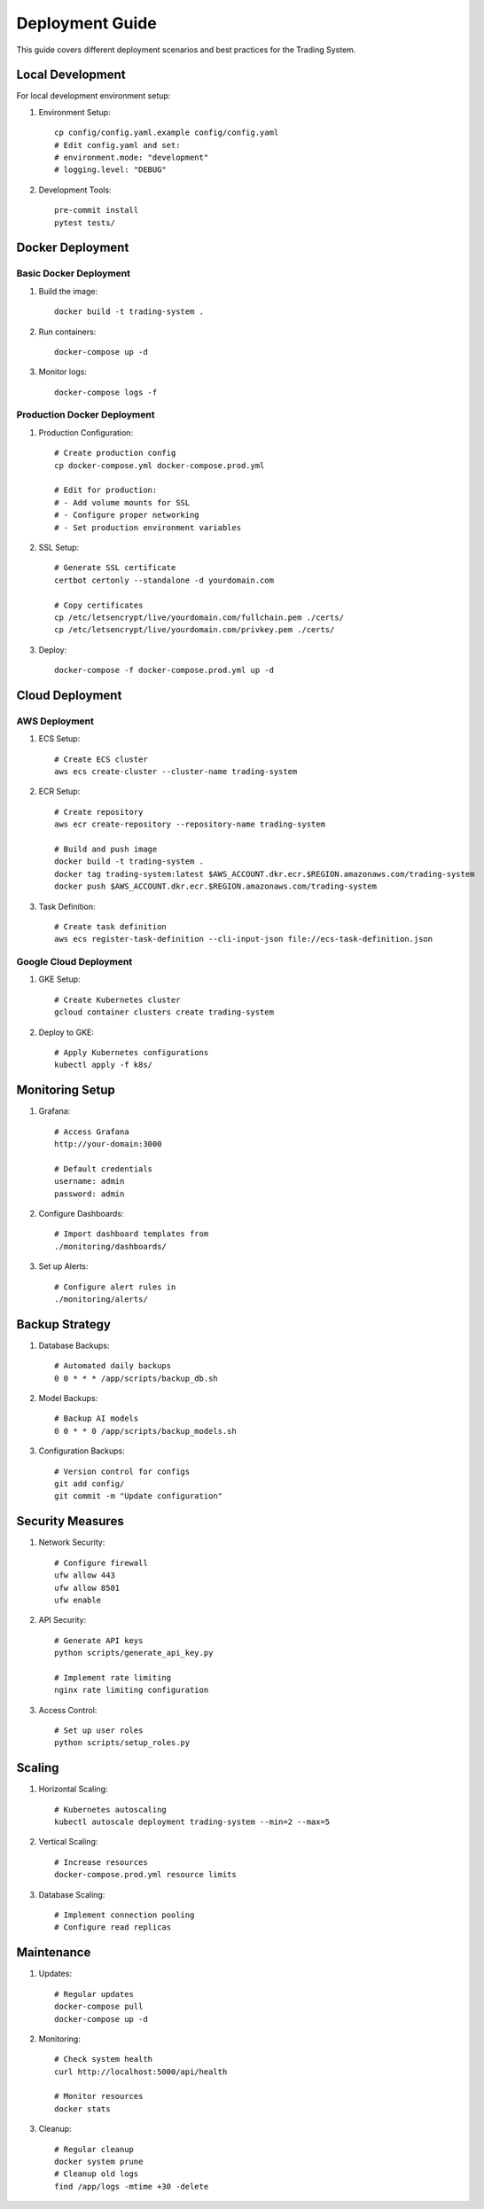 Deployment Guide
===============

This guide covers different deployment scenarios and best practices for the Trading System.

Local Development
---------------

For local development environment setup:

1. Environment Setup::

    cp config/config.yaml.example config/config.yaml
    # Edit config.yaml and set:
    # environment.mode: "development"
    # logging.level: "DEBUG"

2. Development Tools::

    pre-commit install
    pytest tests/

Docker Deployment
---------------

Basic Docker Deployment
~~~~~~~~~~~~~~~~~~~~~

1. Build the image::

    docker build -t trading-system .

2. Run containers::

    docker-compose up -d

3. Monitor logs::

    docker-compose logs -f

Production Docker Deployment
~~~~~~~~~~~~~~~~~~~~~~~~~

1. Production Configuration::

    # Create production config
    cp docker-compose.yml docker-compose.prod.yml
    
    # Edit for production:
    # - Add volume mounts for SSL
    # - Configure proper networking
    # - Set production environment variables

2. SSL Setup::

    # Generate SSL certificate
    certbot certonly --standalone -d yourdomain.com
    
    # Copy certificates
    cp /etc/letsencrypt/live/yourdomain.com/fullchain.pem ./certs/
    cp /etc/letsencrypt/live/yourdomain.com/privkey.pem ./certs/

3. Deploy::

    docker-compose -f docker-compose.prod.yml up -d

Cloud Deployment
-------------

AWS Deployment
~~~~~~~~~~~~

1. ECS Setup::

    # Create ECS cluster
    aws ecs create-cluster --cluster-name trading-system

2. ECR Setup::

    # Create repository
    aws ecr create-repository --repository-name trading-system
    
    # Build and push image
    docker build -t trading-system .
    docker tag trading-system:latest $AWS_ACCOUNT.dkr.ecr.$REGION.amazonaws.com/trading-system
    docker push $AWS_ACCOUNT.dkr.ecr.$REGION.amazonaws.com/trading-system

3. Task Definition::

    # Create task definition
    aws ecs register-task-definition --cli-input-json file://ecs-task-definition.json

Google Cloud Deployment
~~~~~~~~~~~~~~~~~~~~

1. GKE Setup::

    # Create Kubernetes cluster
    gcloud container clusters create trading-system

2. Deploy to GKE::

    # Apply Kubernetes configurations
    kubectl apply -f k8s/

Monitoring Setup
-------------

1. Grafana::

    # Access Grafana
    http://your-domain:3000
    
    # Default credentials
    username: admin
    password: admin

2. Configure Dashboards::

    # Import dashboard templates from
    ./monitoring/dashboards/

3. Set up Alerts::

    # Configure alert rules in
    ./monitoring/alerts/

Backup Strategy
-------------

1. Database Backups::

    # Automated daily backups
    0 0 * * * /app/scripts/backup_db.sh

2. Model Backups::

    # Backup AI models
    0 0 * * 0 /app/scripts/backup_models.sh

3. Configuration Backups::

    # Version control for configs
    git add config/
    git commit -m "Update configuration"

Security Measures
--------------

1. Network Security::

    # Configure firewall
    ufw allow 443
    ufw allow 8501
    ufw enable

2. API Security::

    # Generate API keys
    python scripts/generate_api_key.py
    
    # Implement rate limiting
    nginx rate limiting configuration

3. Access Control::

    # Set up user roles
    python scripts/setup_roles.py

Scaling
------

1. Horizontal Scaling::

    # Kubernetes autoscaling
    kubectl autoscale deployment trading-system --min=2 --max=5

2. Vertical Scaling::

    # Increase resources
    docker-compose.prod.yml resource limits

3. Database Scaling::

    # Implement connection pooling
    # Configure read replicas

Maintenance
---------

1. Updates::

    # Regular updates
    docker-compose pull
    docker-compose up -d

2. Monitoring::

    # Check system health
    curl http://localhost:5000/api/health
    
    # Monitor resources
    docker stats

3. Cleanup::

    # Regular cleanup
    docker system prune
    # Cleanup old logs
    find /app/logs -mtime +30 -delete